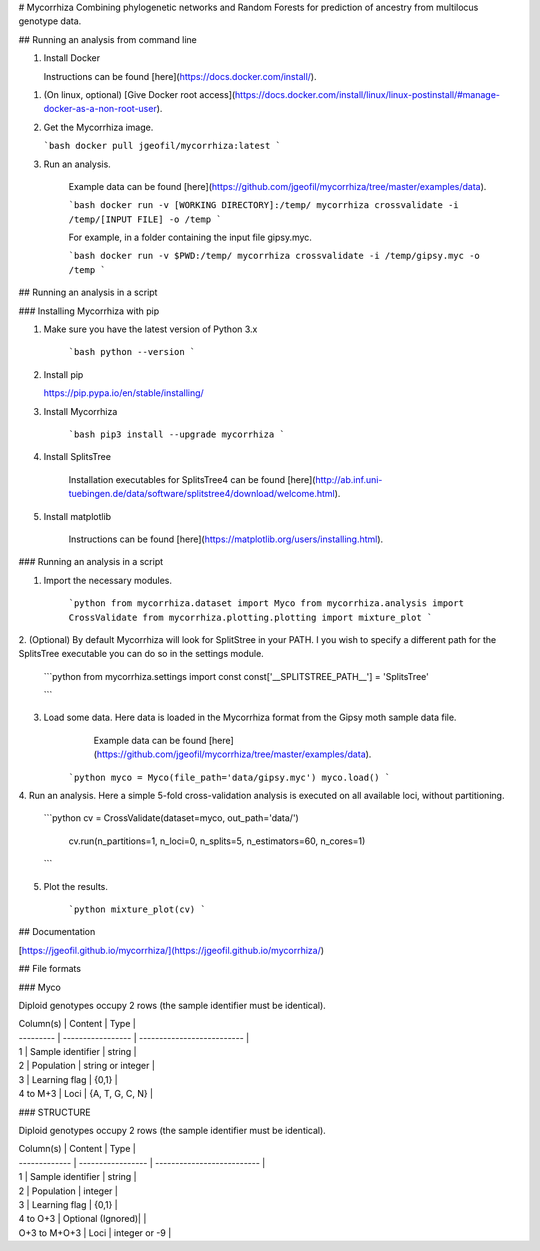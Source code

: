 # Mycorrhiza
Combining phylogenetic networks and Random Forests for prediction of ancestry from multilocus genotype data.

## Running an analysis from command line

1. Install Docker

   Instructions can be found [here](https://docs.docker.com/install/).
1. (On linux, optional) [Give Docker root access](https://docs.docker.com/install/linux/linux-postinstall/#manage-docker-as-a-non-root-user).

2. Get the Mycorrhiza image.

   ```bash
   docker pull jgeofil/mycorrhiza:latest
   ```

3. Run an analysis.

    Example data can be found [here](https://github.com/jgeofil/mycorrhiza/tree/master/examples/data).

    ```bash
    docker run -v [WORKING DIRECTORY]:/temp/ mycorrhiza crossvalidate -i /temp/[INPUT FILE] -o /temp
    ```

    For example, in a folder containing the input file gipsy.myc.

    ```bash
    docker run -v $PWD:/temp/ mycorrhiza crossvalidate -i /temp/gipsy.myc -o /temp
    ```

## Running an analysis in a script 

### Installing Mycorrhiza with pip

1. Make sure you have the latest version of Python 3.x

    ```bash
    python --version
    ```

2. Install pip

   https://pip.pypa.io/en/stable/installing/

3. Install Mycorrhiza

    ```bash
    pip3 install --upgrade mycorrhiza
    ```

4. Install SplitsTree

    Installation executables for SplitsTree4 can be 
    found [here](http://ab.inf.uni-tuebingen.de/data/software/splitstree4/download/welcome.html).

5. Install matplotlib

    Instructions can be found [here](https://matplotlib.org/users/installing.html).

### Running an analysis in a script

1. Import the necessary modules.

    ```python
    from mycorrhiza.dataset import Myco
    from mycorrhiza.analysis import CrossValidate
    from mycorrhiza.plotting.plotting import mixture_plot
    ```
2. (Optional) By default Mycorrhiza will look for SplitStree in your PATH. 
I you wish to specify a different path for the SplitsTree executable you can do so in the settings module.

    ```python
    from mycorrhiza.settings import const
    const['__SPLITSTREE_PATH__'] = 'SplitsTree'

    ```
3. Load some data. Here data is loaded in the Mycorrhiza format from the Gipsy moth sample data file.
	Example data can be found [here](https://github.com/jgeofil/mycorrhiza/tree/master/examples/data).

    ```python
    myco = Myco(file_path='data/gipsy.myc')
    myco.load()
    ```

4. Run an analysis. Here a simple 5-fold cross-validation analysis is executed on all available loci,
without partitioning.

    ```python
    cv = CrossValidate(dataset=myco, out_path='data/')
	cv.run(n_partitions=1, n_loci=0, n_splits=5, n_estimators=60, n_cores=1)
    ```

5. Plot the results.

    ```python
    mixture_plot(cv)
    ```

## Documentation

[https://jgeofil.github.io/mycorrhiza/](https://jgeofil.github.io/mycorrhiza/)


## File formats

### Myco

Diploid genotypes occupy 2 rows (the sample identifier must be identical).

| Column(s) | Content           | Type                       |
| --------- | ----------------- | -------------------------- |
| 1         | Sample identifier | string                     |
| 2         | Population   	    | string or integer          |
| 3         | Learning flag     | {0,1}                      |
| 4 to M+3  | Loci	            | {A, T, G, C, N}            |

### STRUCTURE

Diploid genotypes occupy 2 rows (the sample identifier must be identical).

| Column(s)     | Content           | Type                       |
| ------------- | ----------------- | -------------------------- |
| 1             | Sample identifier | string                     |
| 2             | Population   	    | integer                    |
| 3             | Learning flag     | {0,1}                      |
| 4 to O+3      | Optional (Ignored)|                            |
| O+3 to M+O+3  | Loci	            | integer or -9              |



